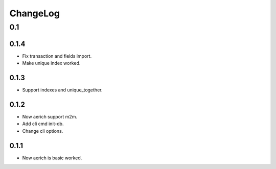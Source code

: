 =========
ChangeLog
=========

0.1
===
0.1.4
-----
- Fix transaction and fields import.
- Make unique index worked.

0.1.3
-----
- Support indexes and unique_together.

0.1.2
-----
- Now aerich support m2m.
- Add cli cmd init-db.
- Change cli options.

0.1.1
-----
- Now aerich is basic worked.